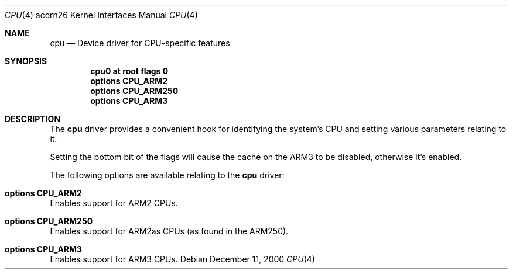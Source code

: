 .\" $NetBSD: cpu.4,v 1.1.44.1 2009/05/13 19:19:10 jym Exp $
.\"
.\" Copyright (c) 2000 Ben Harris.
.\" All rights reserved.
.\"
.\" Redistribution and use in source and binary forms, with or without
.\" modification, are permitted provided that the following conditions
.\" are met:
.\" 1. Redistributions of source code must retain the above copyright
.\"    notice, this list of conditions and the following disclaimer.
.\" 2. Redistributions in binary form must reproduce the above copyright
.\"    notice, this list of conditions and the following disclaimer in the
.\"    documentation and/or other materials provided with the distribution.
.\" 3. The name of the author may not be used to endorse or promote products
.\"    derived from this software without specific prior written permission.
.\"
.\" THIS SOFTWARE IS PROVIDED BY THE AUTHOR ``AS IS'' AND ANY EXPRESS OR
.\" IMPLIED WARRANTIES, INCLUDING, BUT NOT LIMITED TO, THE IMPLIED WARRANTIES
.\" OF MERCHANTABILITY AND FITNESS FOR A PARTICULAR PURPOSE ARE DISCLAIMED.
.\" IN NO EVENT SHALL THE AUTHOR BE LIABLE FOR ANY DIRECT, INDIRECT,
.\" INCIDENTAL, SPECIAL, EXEMPLARY, OR CONSEQUENTIAL DAMAGES (INCLUDING, BUT
.\" NOT LIMITED TO, PROCUREMENT OF SUBSTITUTE GOODS OR SERVICES; LOSS OF USE,
.\" DATA, OR PROFITS; OR BUSINESS INTERRUPTION) HOWEVER CAUSED AND ON ANY
.\" THEORY OF LIABILITY, WHETHER IN CONTRACT, STRICT LIABILITY, OR TORT
.\" (INCLUDING NEGLIGENCE OR OTHERWISE) ARISING IN ANY WAY OUT OF THE USE OF
.\" THIS SOFTWARE, EVEN IF ADVISED OF THE POSSIBILITY OF SUCH DAMAGE.
.\"
.Dd December 11, 2000
.Dt CPU 4 acorn26
.Os
.Sh NAME
.Nm cpu
.Nd Device driver for CPU-specific features
.Sh SYNOPSIS
.Cd cpu0 at root flags 0
.Cd options CPU_ARM2
.Cd options CPU_ARM250
.Cd options CPU_ARM3
.Sh DESCRIPTION
The
.Nm
driver provides a convenient hook for identifying the system's CPU and setting
various parameters relating to it.
.Pp
Setting the bottom bit of the flags will cause the cache on the ARM3 to be
disabled, otherwise it's enabled.
.Pp
The following options are available relating to the
.Nm
driver:
.Bl -ohang
.It Cd options CPU_ARM2
Enables support for ARM2 CPUs.
.It Cd options CPU_ARM250
Enables support for ARM2as CPUs (as found in the ARM250).
.It Cd options CPU_ARM3
Enables support for ARM3 CPUs.
.El
